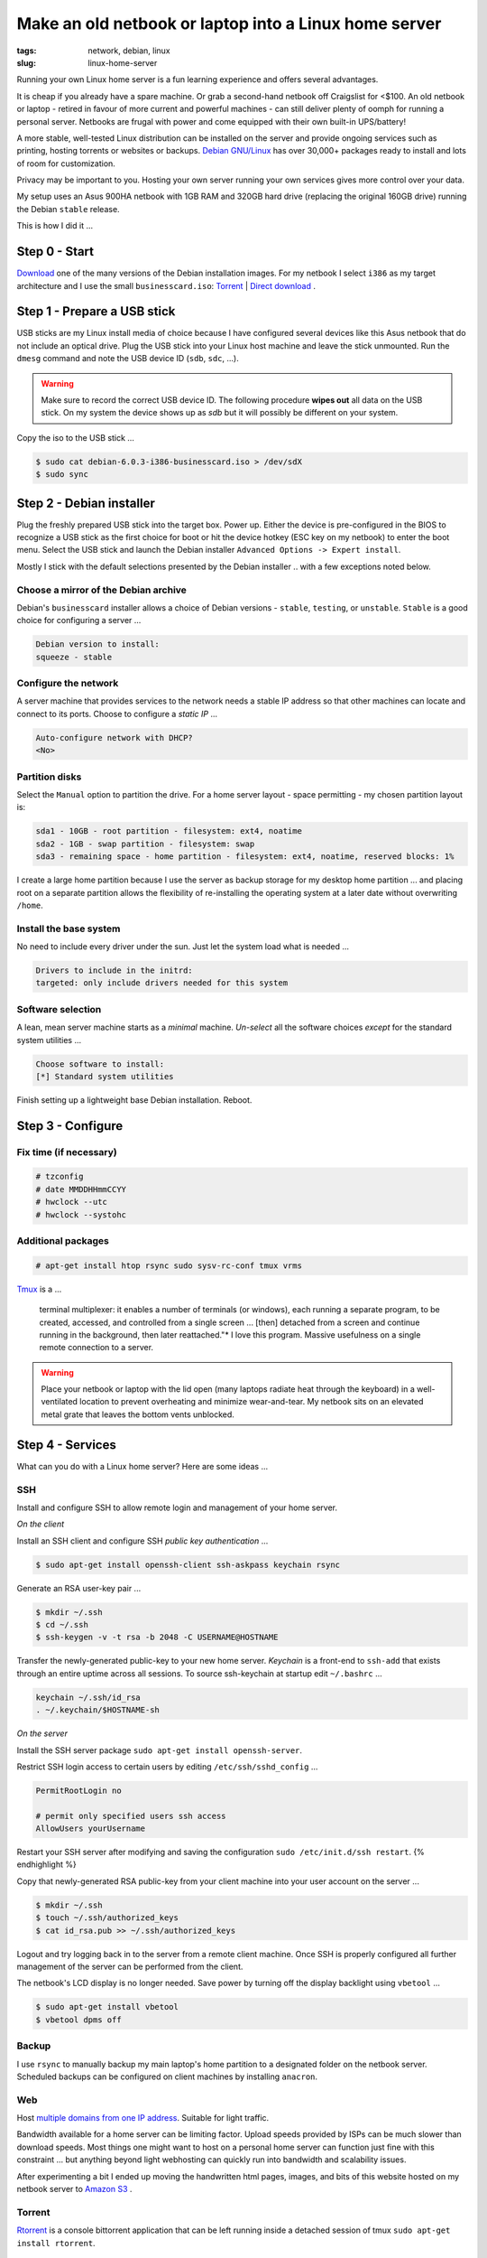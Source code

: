======================================================
Make an old netbook or laptop into a Linux home server
======================================================

:tags: network, debian, linux
:slug: linux-home-server

Running your own Linux home server is a fun learning experience and offers several advantages.

It is cheap if you already have a spare machine. Or grab a second-hand netbook off Craigslist for <$100. An old netbook or laptop - retired in favour of more current and powerful machines - can still deliver plenty of oomph for running a personal server. Netbooks are frugal with power and come equipped with their own built-in UPS/battery!

A more stable, well-tested Linux distribution can be installed on the server and provide ongoing services such as printing, hosting torrents or websites or backups. `Debian GNU/Linux <http://www.debian.org/>`_ has over 30,000+ packages ready to install and lots of room for customization.

Privacy may be important to you. Hosting your own server running your own services gives more control over your data.

My setup uses an Asus 900HA netbook with 1GB RAM and 320GB hard drive (replacing the original 160GB drive) running the Debian ``stable`` release.

This is how I did it ...

Step 0 - Start
==============

`Download <http://www.debian.org/distrib/>`_ one of the many versions of the Debian installation images. For my netbook I select ``i386`` as my target architecture and I use the small ``businesscard.iso``: `Torrent <http://cdimage.debian.org/debian-cd/current/i386/bt-cd/debian-6.0.3-i386-businesscard.iso.torrent>`_ | `Direct download <http://cdimage.debian.org/debian-cd/current/i386/iso-cd/debian-6.0.3-i386-businesscard.iso>`_ .

Step 1 - Prepare a USB stick
============================

USB sticks are my Linux install media of choice because I have configured several devices like this Asus netbook that do not include an optical drive. Plug the USB stick into your Linux host machine and leave the stick unmounted. Run the ``dmesg`` command and note the USB device ID (``sdb``, ``sdc``, ...).

.. warning::

    Make sure to record the correct USB device ID. The following procedure **wipes out** all data on the USB stick. On my system the device shows up as *sdb* but it will possibly be different on your system.

Copy the iso to the USB stick ...

.. code-block:: bash

    $ sudo cat debian-6.0.3-i386-businesscard.iso > /dev/sdX 
    $ sudo sync

Step 2 - Debian installer
=========================

.. image:: images/debian-installer.png
    :alt: Debian installer

Plug the freshly prepared USB stick into the target box. Power up. Either the device is pre-configured in the BIOS to recognize a USB stick as the first choice for boot or hit the device hotkey (ESC key on my netbook) to enter the boot menu. Select the USB stick and launch the Debian installer ``Advanced Options -> Expert install``.

Mostly I stick with the default selections presented by the Debian installer .. with a few exceptions noted below.

Choose a mirror of the Debian archive
-------------------------------------

Debian's ``businesscard`` installer allows a choice of Debian versions - ``stable``, ``testing``, or ``unstable``. ``Stable`` is a good choice for configuring a server ...

.. code-block:: bash

    Debian version to install:
    squeeze - stable

Configure the network
---------------------

A server machine that provides services to the network needs a stable IP address so that other machines can locate and connect to its ports. Choose to configure a *static IP* ...

.. code-block:: bash

    Auto-configure network with DHCP?
    <No>

Partition disks 
---------------

Select the ``Manual`` option to partition the drive. For a home server layout - space permitting - my chosen partition layout is:

.. code-block:: bash

    sda1 - 10GB - root partition - filesystem: ext4, noatime
    sda2 - 1GB - swap partition - filesystem: swap
    sda3 - remaining space - home partition - filesystem: ext4, noatime, reserved blocks: 1%

I create a large home partition because I use the server as backup storage for my desktop home partition ... and placing root on a separate partition allows the flexibility of re-installing the operating system at a later date without overwriting ``/home``.

Install the base system
-----------------------

No need to include every driver under the sun. Just let the system load what is needed ...

.. code-block:: bash

    Drivers to include in the initrd:
    targeted: only include drivers needed for this system

Software selection
------------------

A lean, mean server machine starts as a *minimal* machine. *Un-select* all the software choices *except* for the standard system utilities ...

.. code:: bash

    Choose software to install:
    [*] Standard system utilities

Finish setting up a lightweight base Debian installation. Reboot.

Step 3 - Configure
==================

Fix time (if necessary)
-----------------------

.. code-block:: bash

    # tzconfig
    # date MMDDHHmmCCYY 
    # hwclock --utc 
    # hwclock --systohc

Additional packages
-------------------

.. code:: bash

    # apt-get install htop rsync sudo sysv-rc-conf tmux vrms

`Tmux <http://tmux.sourceforge.net/>`_ is a ...

    terminal multiplexer: it enables a number of terminals (or windows), each running a separate program, to be created, accessed, and controlled from a single screen ... [then] detached from a screen and continue running in the background, then later reattached."* I love this program. Massive usefulness on a single remote connection to a server.

.. warning::

    Place your netbook or laptop with the lid open (many laptops radiate heat through the keyboard) in a well-ventilated location to prevent overheating and minimize wear-and-tear. My netbook sits on an elevated metal grate that leaves the bottom vents unblocked.

Step 4 - Services
=================

What can you do with a Linux home server? Here are some ideas ...

SSH
---

Install and configure SSH to allow remote login and management of your home server.

*On the client*

Install an SSH client and configure SSH *public key authentication* ...

.. code-block:: bash

    $ sudo apt-get install openssh-client ssh-askpass keychain rsync

Generate an RSA user-key pair ...

.. code-block:: bash

    $ mkdir ~/.ssh 
    $ cd ~/.ssh 
    $ ssh-keygen -v -t rsa -b 2048 -C USERNAME@HOSTNAME

Transfer the newly-generated public-key to your new home server. *Keychain* is a front-end to ``ssh-add`` that exists through an entire uptime across all sessions. To source ssh-keychain at startup edit ``~/.bashrc`` ...

.. code-block:: bash

    keychain ~/.ssh/id_rsa 
    . ~/.keychain/$HOSTNAME-sh

*On the server*

Install the SSH server package ``sudo apt-get install openssh-server``.

Restrict SSH login access to certain users by editing ``/etc/ssh/sshd_config`` ...

.. code-block:: bash

    PermitRootLogin no

    # permit only specified users ssh access
    AllowUsers yourUsername

Restart your SSH server after modifying and saving the configuration ``sudo /etc/init.d/ssh restart``.
{% endhighlight %}

Copy that newly-generated RSA public-key from your client machine into your user account on the server ...

.. code-block:: bash

    $ mkdir ~/.ssh
    $ touch ~/.ssh/authorized_keys
    $ cat id_rsa.pub >> ~/.ssh/authorized_keys

Logout and try logging back in to the server from a remote client machine. Once SSH is properly configured all further management of the server can be performed from the client. 

The netbook's LCD display is no longer needed. Save power by turning off the display backlight using ``vbetool`` ...

.. code-block:: bash

    $ sudo apt-get install vbetool
    $ vbetool dpms off

Backup
------

I use ``rsync`` to manually backup my main laptop's home partition to a designated folder on the netbook server. Scheduled backups can be configured on client machines by installing ``anacron``.
    
Web
---

Host `multiple domains from one IP address <hosting-multiple-domains-from-one-ip-address-using-apache.html>`_. Suitable for light traffic.

Bandwidth available for a home server can be limiting factor. Upload speeds provided by ISPs can be much slower than download speeds. Most things one might want to host on a personal home server can function just fine with this constraint ... but anything beyond light webhosting can quickly run into bandwidth and scalability issues.

After experimenting a bit I ended up moving the handwritten html pages, images, and bits of this website hosted on my netbook server to `Amazon S3 <host-website-on-amazon-s3.html>`_ .

Torrent
-------

`Rtorrent <http://libtorrent.rakshasa.no/>`_ is a console bittorrent application that can be left running inside a detached session of tmux ``sudo apt-get install rtorrent``.

Extras
------

`FreedomBox <http://freedomboxfoundation.org/>`_ is a Debian-sponsored project that promotes using free software deployed on personal home servers to allow users greater control over their personal information. A list of proprietary cloud services and their `free software alternatives <http://wiki.debian.org/FreedomBox/LeavingTheCloud>`_ .

A personal home server is a great start towards making *personal cloud computing*. Absorbing the FreedomBox documentation, presentations, and mailing list sparks many ideas that I would like to try. My little netbook has been given a new lease on life!
